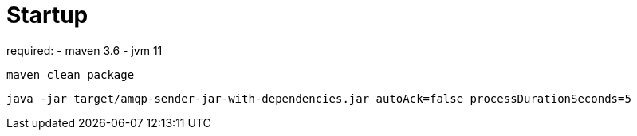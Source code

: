 # Startup

required: 
- maven 3.6
- jvm 11


`maven clean package`

`java -jar target/amqp-sender-jar-with-dependencies.jar autoAck=false processDurationSeconds=5`
